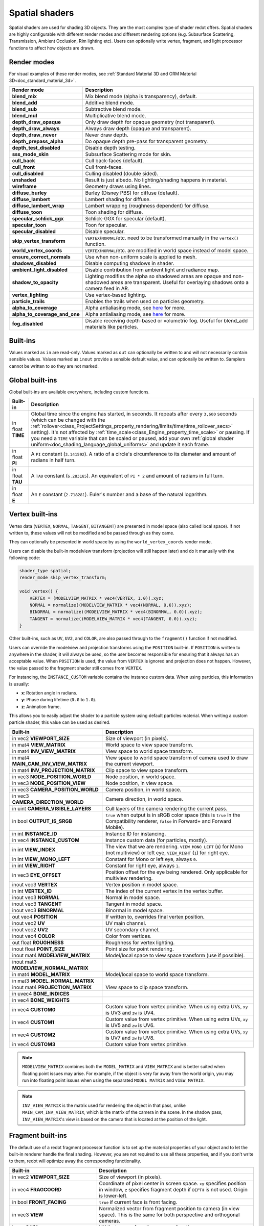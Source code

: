 .. _doc_spatial_shader:

Spatial shaders
===============

Spatial shaders are used for shading 3D objects. They are the most complex type of shader redot offers.
Spatial shaders are highly configurable with different render modes and different rendering options
(e.g. Subsurface Scattering, Transmission, Ambient Occlusion, Rim lighting etc). Users can optionally
write vertex, fragment, and light processor functions to affect how objects are drawn.

Render modes
^^^^^^^^^^^^
For visual examples of these render modes, see :ref:`Standard Material 3D and ORM Material 3D<doc_standard_material_3d>`.

+-------------------------------+------------------------------------------------------------------------------------------------------+
| Render mode                   | Description                                                                                          |
+===============================+======================================================================================================+
| **blend_mix**                 | Mix blend mode (alpha is transparency), default.                                                     |
+-------------------------------+------------------------------------------------------------------------------------------------------+
| **blend_add**                 | Additive blend mode.                                                                                 |
+-------------------------------+------------------------------------------------------------------------------------------------------+
| **blend_sub**                 | Subtractive blend mode.                                                                              |
+-------------------------------+------------------------------------------------------------------------------------------------------+
| **blend_mul**                 | Multiplicative blend mode.                                                                           |
+-------------------------------+------------------------------------------------------------------------------------------------------+
| **depth_draw_opaque**         | Only draw depth for opaque geometry (not transparent).                                               |
+-------------------------------+------------------------------------------------------------------------------------------------------+
| **depth_draw_always**         | Always draw depth (opaque and transparent).                                                          |
+-------------------------------+------------------------------------------------------------------------------------------------------+
| **depth_draw_never**          | Never draw depth.                                                                                    |
+-------------------------------+------------------------------------------------------------------------------------------------------+
| **depth_prepass_alpha**       | Do opaque depth pre-pass for transparent geometry.                                                   |
+-------------------------------+------------------------------------------------------------------------------------------------------+
| **depth_test_disabled**       | Disable depth testing.                                                                               |
+-------------------------------+------------------------------------------------------------------------------------------------------+
| **sss_mode_skin**             | Subsurface Scattering mode for skin.                                                                 |
+-------------------------------+------------------------------------------------------------------------------------------------------+
| **cull_back**                 | Cull back-faces (default).                                                                           |
+-------------------------------+------------------------------------------------------------------------------------------------------+
| **cull_front**                | Cull front-faces.                                                                                    |
+-------------------------------+------------------------------------------------------------------------------------------------------+
| **cull_disabled**             | Culling disabled (double sided).                                                                     |
+-------------------------------+------------------------------------------------------------------------------------------------------+
| **unshaded**                  | Result is just albedo. No lighting/shading happens in material.                                      |
+-------------------------------+------------------------------------------------------------------------------------------------------+
| **wireframe**                 | Geometry draws using lines.                                                                          |
+-------------------------------+------------------------------------------------------------------------------------------------------+
| **diffuse_burley**            | Burley (Disney PBS) for diffuse (default).                                                           |
+-------------------------------+------------------------------------------------------------------------------------------------------+
| **diffuse_lambert**           | Lambert shading for diffuse.                                                                         |
+-------------------------------+------------------------------------------------------------------------------------------------------+
| **diffuse_lambert_wrap**      | Lambert wrapping (roughness dependent) for diffuse.                                                  |
+-------------------------------+------------------------------------------------------------------------------------------------------+
| **diffuse_toon**              | Toon shading for diffuse.                                                                            |
+-------------------------------+------------------------------------------------------------------------------------------------------+
| **specular_schlick_ggx**      | Schlick-GGX for specular (default).                                                                  |
+-------------------------------+------------------------------------------------------------------------------------------------------+
| **specular_toon**             | Toon for specular.                                                                                   |
+-------------------------------+------------------------------------------------------------------------------------------------------+
| **specular_disabled**         | Disable specular.                                                                                    |
+-------------------------------+------------------------------------------------------------------------------------------------------+
| **skip_vertex_transform**     | ``VERTEX``/``NORMAL``/etc. need to be transformed manually in the ``vertex()`` function.             |
+-------------------------------+------------------------------------------------------------------------------------------------------+
| **world_vertex_coords**       | ``VERTEX``/``NORMAL``/etc. are modified in world space instead of model space.                       |
+-------------------------------+------------------------------------------------------------------------------------------------------+
| **ensure_correct_normals**    | Use when non-uniform scale is applied to mesh.                                                       |
+-------------------------------+------------------------------------------------------------------------------------------------------+
| **shadows_disabled**          | Disable computing shadows in shader.                                                                 |
+-------------------------------+------------------------------------------------------------------------------------------------------+
| **ambient_light_disabled**    | Disable contribution from ambient light and radiance map.                                            |
+-------------------------------+------------------------------------------------------------------------------------------------------+
| **shadow_to_opacity**         | Lighting modifies the alpha so shadowed areas are opaque and                                         |
|                               | non-shadowed areas are transparent. Useful for overlaying shadows onto                               |
|                               | a camera feed in AR.                                                                                 |
+-------------------------------+------------------------------------------------------------------------------------------------------+
| **vertex_lighting**           | Use vertex-based lighting.                                                                           |
+-------------------------------+------------------------------------------------------------------------------------------------------+
| **particle_trails**           | Enables the trails when used on particles geometry.                                                  |
+-------------------------------+------------------------------------------------------------------------------------------------------+
| **alpha_to_coverage**         | Alpha antialiasing mode, see `here <https://github.com/redotengine/redot/pull/40364>`_ for more.     |
+-------------------------------+------------------------------------------------------------------------------------------------------+
| **alpha_to_coverage_and_one** | Alpha antialiasing mode, see `here <https://github.com/redotengine/redot/pull/40364>`_ for more.     |
+-------------------------------+------------------------------------------------------------------------------------------------------+
| **fog_disabled**              | Disable receiving depth-based or volumetric fog. Useful for blend_add materials like particles.      |
+-------------------------------+------------------------------------------------------------------------------------------------------+

Built-ins
^^^^^^^^^

Values marked as ``in`` are read-only. Values marked as ``out`` can optionally be written to and will
not necessarily contain sensible values. Values marked as ``inout`` provide a sensible default
value, and can optionally be written to. Samplers cannot be written to so they are not marked.

Global built-ins
^^^^^^^^^^^^^^^^

Global built-ins are available everywhere, including custom functions.

+-------------------+-----------------------------------------------------------------------------------------+
| Built-in          | Description                                                                             |
+===================+=========================================================================================+
| in float **TIME** | Global time since the engine has started, in seconds. It repeats after every ``3,600``  |
|                   | seconds (which can  be changed with the                                                 |
|                   | :ref:`rollover<class_ProjectSettings_property_rendering/limits/time/time_rollover_secs>`|
|                   | setting). It's not affected by :ref:`time_scale<class_Engine_property_time_scale>` or   |
|                   | pausing. If you need  a ``TIME`` variable that can be scaled or paused, add your own    |
|                   | :ref:`global shader uniform<doc_shading_language_global_uniforms>` and update it each   |
|                   | frame.                                                                                  | 
+-------------------+-----------------------------------------------------------------------------------------+
| in float **PI**   | A ``PI`` constant (``3.141592``).                                                       |
|                   | A ratio of a circle's circumference to its diameter and amount of radians in half turn. |
+-------------------+-----------------------------------------------------------------------------------------+
| in float **TAU**  | A ``TAU`` constant (``6.283185``).                                                      |
|                   | An equivalent of ``PI * 2`` and amount of radians in full turn.                         |
+-------------------+-----------------------------------------------------------------------------------------+
| in float **E**    | An ``E`` constant (``2.718281``). Euler's number and a base of the natural logarithm.   |
+-------------------+-----------------------------------------------------------------------------------------+

Vertex built-ins
^^^^^^^^^^^^^^^^

Vertex data (``VERTEX``, ``NORMAL``, ``TANGENT``, ``BITANGENT``) are presented in model space
(also called local space). If not written to, these values will not be modified and be 
passed through as they came.

They can optionally be presented in world space by using the ``world_vertex_coords`` render mode.

Users can disable the built-in modelview transform (projection will still happen later) and do
it manually with the following code:

.. code-block:: glsl

    shader_type spatial;
    render_mode skip_vertex_transform;

    void vertex() {
        VERTEX = (MODELVIEW_MATRIX * vec4(VERTEX, 1.0)).xyz;
        NORMAL = normalize((MODELVIEW_MATRIX * vec4(NORMAL, 0.0)).xyz);
        BINORMAL = normalize((MODELVIEW_MATRIX * vec4(BINORMAL, 0.0)).xyz);
        TANGENT = normalize((MODELVIEW_MATRIX * vec4(TANGENT, 0.0)).xyz);
    }

Other built-ins, such as ``UV``, ``UV2``, and ``COLOR``, are also passed through to the ``fragment()`` function if not modified.

Users can override the modelview and projection transforms using the ``POSITION`` built-in. If ``POSITION`` is written
to anywhere in the shader, it will always be used, so the user becomes responsible for ensuring that it always has
an acceptable value. When ``POSITION`` is used, the value from ``VERTEX`` is ignored and projection does not happen.
However, the value passed to the fragment shader still comes from ``VERTEX``.

For instancing, the ``INSTANCE_CUSTOM`` variable contains the instance custom data. When using particles, this information
is usually:

* **x**: Rotation angle in radians.
* **y**: Phase during lifetime (``0.0`` to ``1.0``).
* **z**: Animation frame.

This allows you to easily adjust the shader to a particle system using default particles material. When writing a custom particle
shader, this value can be used as desired.

+----------------------------------------+--------------------------------------------------------+
| Built-in                               | Description                                            |
+========================================+========================================================+
| in vec2 **VIEWPORT_SIZE**              | Size of viewport (in pixels).                          |
+----------------------------------------+--------------------------------------------------------+
| in mat4 **VIEW_MATRIX**                | World space to view space transform.                   |
+----------------------------------------+--------------------------------------------------------+
| in mat4 **INV_VIEW_MATRIX**            | View space to world space transform.                   |
+----------------------------------------+--------------------------------------------------------+
| in mat4 **MAIN_CAM_INV_VIEW_MATRIX**   | View space to world space transform of camera used to  |
|                                        | draw the current viewport.                             |
+----------------------------------------+--------------------------------------------------------+
| in mat4 **INV_PROJECTION_MATRIX**      | Clip space to view space transform.                    |
+----------------------------------------+--------------------------------------------------------+
| in vec3 **NODE_POSITION_WORLD**        | Node position, in world space.                         |
+----------------------------------------+--------------------------------------------------------+
| in vec3 **NODE_POSITION_VIEW**         | Node position, in view space.                          |
+----------------------------------------+--------------------------------------------------------+
| in vec3 **CAMERA_POSITION_WORLD**      | Camera position, in world space.                       |
+----------------------------------------+--------------------------------------------------------+
| in vec3 **CAMERA_DIRECTION_WORLD**     | Camera direction, in world space.                      |
+----------------------------------------+--------------------------------------------------------+
| in uint **CAMERA_VISIBLE_LAYERS**      | Cull layers of the camera rendering the current pass.  |
+----------------------------------------+--------------------------------------------------------+
| in bool **OUTPUT_IS_SRGB**             | ``true`` when output is in sRGB color space            |
|                                        | (this is ``true`` in the Compatibility renderer,       |
|                                        | ``false`` in Forward+ and Forward Mobile).             |
+----------------------------------------+--------------------------------------------------------+
| in int **INSTANCE_ID**                 | Instance ID for instancing.                            |
+----------------------------------------+--------------------------------------------------------+
| in vec4 **INSTANCE_CUSTOM**            | Instance custom data (for particles, mostly).          |
+----------------------------------------+--------------------------------------------------------+
| in int **VIEW_INDEX**                  | The view that we are rendering.                        |
|                                        | ``VIEW_MONO_LEFT`` (``0``) for Mono (not multiview) or |
|                                        | left eye, ``VIEW_RIGHT`` (``1``) for right eye.        |
+----------------------------------------+--------------------------------------------------------+
| in int **VIEW_MONO_LEFT**              | Constant for Mono or left eye, always ``0``.           |
+----------------------------------------+--------------------------------------------------------+
| in int **VIEW_RIGHT**                  | Constant for right eye, always ``1``.                  |
+----------------------------------------+--------------------------------------------------------+
| in vec3 **EYE_OFFSET**                 | Position offset for the eye being rendered.            |
|                                        | Only applicable for multiview rendering.               |
+----------------------------------------+--------------------------------------------------------+
| inout vec3 **VERTEX**                  | Vertex position in model space.                        |
+----------------------------------------+--------------------------------------------------------+
| in int **VERTEX_ID**                   | The index of the current vertex in the vertex buffer.  |
+----------------------------------------+--------------------------------------------------------+
| inout vec3 **NORMAL**                  | Normal in model space.                                 |
+----------------------------------------+--------------------------------------------------------+
| inout vec3 **TANGENT**                 | Tangent in model space.                                |
+----------------------------------------+--------------------------------------------------------+
| inout vec3 **BINORMAL**                | Binormal in model space.                               |
+----------------------------------------+--------------------------------------------------------+
| out vec4 **POSITION**                  | If written to, overrides final vertex position.        |
+----------------------------------------+--------------------------------------------------------+
| inout vec2 **UV**                      | UV main channel.                                       |
+----------------------------------------+--------------------------------------------------------+
| inout vec2 **UV2**                     | UV secondary channel.                                  |
+----------------------------------------+--------------------------------------------------------+
| inout vec4 **COLOR**                   | Color from vertices.                                   |
+----------------------------------------+--------------------------------------------------------+
| out float **ROUGHNESS**                | Roughness for vertex lighting.                         |
+----------------------------------------+--------------------------------------------------------+
| inout float **POINT_SIZE**             | Point size for point rendering.                        |
+----------------------------------------+--------------------------------------------------------+
| inout mat4 **MODELVIEW_MATRIX**        | Model/local space to view space transform              |
|                                        | (use if possible).                                     |
+----------------------------------------+--------------------------------------------------------+
| inout mat3 **MODELVIEW_NORMAL_MATRIX** |                                                        |
+----------------------------------------+--------------------------------------------------------+
| in mat4 **MODEL_MATRIX**               | Model/local space to world space transform.            |
+----------------------------------------+--------------------------------------------------------+
| in mat3 **MODEL_NORMAL_MATRIX**        |                                                        |
+----------------------------------------+--------------------------------------------------------+
| inout mat4 **PROJECTION_MATRIX**       | View space to clip space transform.                    |
+----------------------------------------+--------------------------------------------------------+
| in uvec4 **BONE_INDICES**              |                                                        |
+----------------------------------------+--------------------------------------------------------+
| in vec4 **BONE_WEIGHTS**               |                                                        |
+----------------------------------------+--------------------------------------------------------+
| in vec4 **CUSTOM0**                    | Custom value from vertex primitive. When using extra   |
|                                        | UVs, ``xy`` is UV3 and ``zw`` is UV4.                  |
+----------------------------------------+--------------------------------------------------------+
| in vec4 **CUSTOM1**                    | Custom value from vertex primitive. When using extra   |
|                                        | UVs, ``xy`` is UV5 and ``zw`` is UV6.                  |
+----------------------------------------+--------------------------------------------------------+
| in vec4 **CUSTOM2**                    | Custom value from vertex primitive. When using extra   |
|                                        | UVs, ``xy`` is UV7 and ``zw`` is UV8.                  |
+----------------------------------------+--------------------------------------------------------+
| in vec4 **CUSTOM3**                    | Custom value from vertex primitive.                    |
+----------------------------------------+--------------------------------------------------------+

.. note::

    ``MODELVIEW_MATRIX`` combines both the ``MODEL_MATRIX`` and ``VIEW_MATRIX`` and is better suited when floating point issues may arise. For example, if the object is very far away from the world origin, you may run into floating point issues when using the separated ``MODEL_MATRIX`` and ``VIEW_MATRIX``.

.. note::

    ``INV_VIEW_MATRIX`` is the matrix used for rendering the object in that pass, unlike ``MAIN_CAM_INV_VIEW_MATRIX``, which is the matrix of the camera in the scene. In the shadow pass, ``INV_VIEW_MATRIX``'s view is based on the camera that is located at the position of the light.

Fragment built-ins
^^^^^^^^^^^^^^^^^^

The default use of a redot fragment processor function is to set up the material properties of your object
and to let the built-in renderer handle the final shading. However, you are not required to use all
these properties, and if you don't write to them, redot will optimize away the corresponding functionality.

+----------------------------------------+--------------------------------------------------------------------------------------------------+
| Built-in                               | Description                                                                                      |
+========================================+==================================================================================================+
| in vec2 **VIEWPORT_SIZE**              | Size of viewport (in pixels).                                                                    |
+----------------------------------------+--------------------------------------------------------------------------------------------------+
| in vec4 **FRAGCOORD**                  | Coordinate of pixel center in screen space. ``xy`` specifies position in window, ``z``           |
|                                        | specifies fragment depth if ``DEPTH`` is not used. Origin is lower-left.                         |
+----------------------------------------+--------------------------------------------------------------------------------------------------+
| in bool **FRONT_FACING**               | ``true`` if current face is front facing.                                                        |
+----------------------------------------+--------------------------------------------------------------------------------------------------+
| in vec3 **VIEW**                       | Normalized vector from fragment position to camera (in view space). This is the same for both    |
|                                        | perspective and orthogonal cameras.                                                              |
+----------------------------------------+--------------------------------------------------------------------------------------------------+
| in vec2 **UV**                         | UV that comes from the ``vertex()`` function.                                                    |
+----------------------------------------+--------------------------------------------------------------------------------------------------+
| in vec2 **UV2**                        | UV2 that comes from the ``vertex()`` function.                                                   |
+----------------------------------------+--------------------------------------------------------------------------------------------------+
| in vec4 **COLOR**                      | COLOR that comes from the ``vertex()`` function.                                                 |
+----------------------------------------+--------------------------------------------------------------------------------------------------+
| in vec2 **POINT_COORD**                | Point coordinate for drawing points with ``POINT_SIZE``.                                         |
+----------------------------------------+--------------------------------------------------------------------------------------------------+
| in bool **OUTPUT_IS_SRGB**             | ``true`` when output is in sRGB color space (this is ``true`` in the Compatibility renderer,     |
|                                        | ``false`` in Forward+ and Forward Mobile).                                                       |
+----------------------------------------+--------------------------------------------------------------------------------------------------+
| in mat4 **MODEL_MATRIX**               | Model/local space to world space transform.                                                      |
+----------------------------------------+--------------------------------------------------------------------------------------------------+
| in mat3 **MODEL_NORMAL_MATRIX**        |                                                                                                  |
+----------------------------------------+--------------------------------------------------------------------------------------------------+
| in mat4 **VIEW_MATRIX**                | World space to view space transform.                                                             |
+----------------------------------------+--------------------------------------------------------------------------------------------------+
| in mat4 **INV_VIEW_MATRIX**            | View space to world space transform.                                                             |
+----------------------------------------+--------------------------------------------------------------------------------------------------+
| in mat4 **PROJECTION_MATRIX**          | View space to clip space transform.                                                              |
+----------------------------------------+--------------------------------------------------------------------------------------------------+
| in mat4 **INV_PROJECTION_MATRIX**      | Clip space to view space transform.                                                              |
+----------------------------------------+--------------------------------------------------------------------------------------------------+
| in vec3 **NODE_POSITION_WORLD**        | Node position, in world space.                                                                   |
+----------------------------------------+--------------------------------------------------------------------------------------------------+
| in vec3 **NODE_POSITION_VIEW**         | Node position, in view space.                                                                    |
+----------------------------------------+--------------------------------------------------------------------------------------------------+
| in vec3 **CAMERA_POSITION_WORLD**      | Camera position, in world space.                                                                 |
+----------------------------------------+--------------------------------------------------------------------------------------------------+
| in vec3 **CAMERA_DIRECTION_WORLD**     | Camera direction, in world space.                                                                |
+----------------------------------------+--------------------------------------------------------------------------------------------------+
| in uint **CAMERA_VISIBLE_LAYERS**      | Cull layers of the camera rendering the current pass.                                            |
+----------------------------------------+--------------------------------------------------------------------------------------------------+
| in vec3 **VERTEX**                     | Vertex position that comes from the ``vertex()`` function (default, in view space).              |
+----------------------------------------+--------------------------------------------------------------------------------------------------+
| inout vec3 **LIGHT_VERTEX**            | A writable version of ``VERTEX`` that can be used to alter light and shadows. Writing to this    |
|                                        | will not change the position of the fragment.                                                    |
+----------------------------------------+--------------------------------------------------------------------------------------------------+
| in int **VIEW_INDEX**                  | The view that we are rendering.                                                                  |
|                                        | ``VIEW_MONO_LEFT`` (``0``) for Mono (not multiview) or                                           |
|                                        | left eye, ``VIEW_RIGHT`` (``1``) for right eye.                                                  |
+----------------------------------------+--------------------------------------------------------------------------------------------------+
| in int **VIEW_MONO_LEFT**              | Constant for Mono or left eye, always ``0``.                                                     |
+----------------------------------------+--------------------------------------------------------------------------------------------------+
| in int **VIEW_RIGHT**                  | Constant for right eye, always ``1``.                                                            |
+----------------------------------------+--------------------------------------------------------------------------------------------------+
| in vec3 **EYE_OFFSET**                 | Position offset for the eye being rendered. Only applicable for multiview rendering.             |
+----------------------------------------+--------------------------------------------------------------------------------------------------+
| sampler2D **SCREEN_TEXTURE**           | Removed in redot 4. Use a ``sampler2D`` with ``hint_screen_texture`` instead.                    |
+----------------------------------------+--------------------------------------------------------------------------------------------------+
| in vec2 **SCREEN_UV**                  | Screen UV coordinate for current pixel.                                                          |
+----------------------------------------+--------------------------------------------------------------------------------------------------+
| sampler2D **DEPTH_TEXTURE**            | Removed in redot 4. Use a ``sampler2D`` with ``hint_depth_texture`` instead.                     |
+----------------------------------------+--------------------------------------------------------------------------------------------------+
| out float **DEPTH**                    | Custom depth value (range of ``[0.0, 1.0]``). If ``DEPTH`` is being written to in any shader     |
|                                        | branch, then you are responsible for setting the ``DEPTH`` for **all** other branches.           |
|                                        | Otherwise, the graphics API will leave them uninitialized.                                       |
+----------------------------------------+--------------------------------------------------------------------------------------------------+
| inout vec3 **NORMAL**                  | Normal that comes from the ``vertex()`` function (default, in view space).                       |
+----------------------------------------+--------------------------------------------------------------------------------------------------+
| inout vec3 **TANGENT**                 | Tangent that comes from the ``vertex()`` function (default, in view space).                      |
+----------------------------------------+--------------------------------------------------------------------------------------------------+
| inout vec3 **BINORMAL**                | Binormal that comes from the ``vertex()`` function (default, in view space).                     |
+----------------------------------------+--------------------------------------------------------------------------------------------------+
| out vec3 **NORMAL_MAP**                | Set normal here if reading normal from a texture instead of ``NORMAL``.                          |
+----------------------------------------+--------------------------------------------------------------------------------------------------+
| out float **NORMAL_MAP_DEPTH**         | Depth from ``NORMAL_MAP``. Defaults to ``1.0``.                                                  |
+----------------------------------------+--------------------------------------------------------------------------------------------------+
| out vec3 **ALBEDO**                    | Albedo (default white). Base color.                                                              |
+----------------------------------------+--------------------------------------------------------------------------------------------------+
| out float **ALPHA**                    | Alpha (range of ``[0.0, 1.0]``). If read from or written to, the material will go to the         |
|                                        | transparent pipeline.                                                                            |
+----------------------------------------+--------------------------------------------------------------------------------------------------+
| out float **ALPHA_SCISSOR_THRESHOLD**  | If written to, values below a certain amount of alpha are discarded.                             |
+----------------------------------------+--------------------------------------------------------------------------------------------------+
| out float **ALPHA_HASH_SCALE**         |                                                                                                  |
+----------------------------------------+--------------------------------------------------------------------------------------------------+
| out float **ALPHA_ANTIALIASING_EDGE**  |                                                                                                  |
+----------------------------------------+--------------------------------------------------------------------------------------------------+
| out vec2 **ALPHA_TEXTURE_COORDINATE**  |                                                                                                  |
+----------------------------------------+--------------------------------------------------------------------------------------------------+
| out float **METALLIC**                 | Metallic (range of ``[0.0, 1.0]``).                                                              |
+----------------------------------------+--------------------------------------------------------------------------------------------------+
| out float **SPECULAR**                 | Specular. Defaults to ``0.5``, best not to modify unless you want to change IOR.                 |
+----------------------------------------+--------------------------------------------------------------------------------------------------+
| out float **ROUGHNESS**                | Roughness (range of ``[0.0, 1.0]``).                                                             |
+----------------------------------------+--------------------------------------------------------------------------------------------------+
| out float **RIM**                      | Rim (range of ``[0.0, 1.0]``). If used, redot calculates rim lighting.                           |
+----------------------------------------+--------------------------------------------------------------------------------------------------+
| out float **RIM_TINT**                 | Rim Tint, range of ``0.0`` (white) to ``1.0`` (albedo). If used, redot calculates rim lighting.  |
+----------------------------------------+--------------------------------------------------------------------------------------------------+
| out float **CLEARCOAT**                | Small added specular blob. If used, redot calculates Clearcoat.                                  |
+----------------------------------------+--------------------------------------------------------------------------------------------------+
| out float **CLEARCOAT_GLOSS**          | Gloss of Clearcoat. If used, redot calculates Clearcoat.                                         |
+----------------------------------------+--------------------------------------------------------------------------------------------------+
| out float **ANISOTROPY**               | For distorting the specular blob according to tangent space.                                     |
+----------------------------------------+--------------------------------------------------------------------------------------------------+
| out vec2 **ANISOTROPY_FLOW**           | Distortion direction, use with flowmaps.                                                         |
+----------------------------------------+--------------------------------------------------------------------------------------------------+
| out float **SSS_STRENGTH**             | Strength of Subsurface Scattering. If used, Subsurface Scattering will be applied to object.     |
+----------------------------------------+--------------------------------------------------------------------------------------------------+
| out vec4 **SSS_TRANSMITTANCE_COLOR**   |                                                                                                  |
+----------------------------------------+--------------------------------------------------------------------------------------------------+
| out float **SSS_TRANSMITTANCE_DEPTH**  |                                                                                                  |
+----------------------------------------+--------------------------------------------------------------------------------------------------+
| out float **SSS_TRANSMITTANCE_BOOST**  |                                                                                                  |
+----------------------------------------+--------------------------------------------------------------------------------------------------+
| inout vec3 **BACKLIGHT**               |                                                                                                  |
+----------------------------------------+--------------------------------------------------------------------------------------------------+
| out float **AO**                       | Strength of Ambient Occlusion. For use with pre-baked AO.                                        |
+----------------------------------------+--------------------------------------------------------------------------------------------------+
| out float **AO_LIGHT_AFFECT**          | How much AO affects lights (range of ``[0.0, 1.0]``, default ``0.0``).                           |
+----------------------------------------+--------------------------------------------------------------------------------------------------+
| out vec3 **EMISSION**                  | Emission color (can go over ``(1.0, 1.0, 1.0)`` for HDR).                                        |
+----------------------------------------+--------------------------------------------------------------------------------------------------+
| out vec4 **FOG**                       | If written to, blends final pixel color with ``FOG.rgb`` based on ``FOG.a``.                     |
+----------------------------------------+--------------------------------------------------------------------------------------------------+
| out vec4 **RADIANCE**                  | If written to, blends environment map radiance with ``RADIANCE.rgb`` based on ``RADIANCE.a``.    |
+----------------------------------------+--------------------------------------------------------------------------------------------------+
| out vec4 **IRRADIANCE**                | If written to, blends environment map irradiance with ``IRRADIANCE.rgb`` based on                |
|                                        | ``IRRADIANCE.a``.                                                                                |
+----------------------------------------+--------------------------------------------------------------------------------------------------+

.. note::

    Shaders going through the transparent pipeline when ``ALPHA`` is written to
    may exhibit transparency sorting issues. Read the
    :ref:`transparency sorting section in the 3D rendering limitations page <doc_3d_rendering_limitations_transparency_sorting>`
    for more information and ways to avoid issues.

Light built-ins
^^^^^^^^^^^^^^^

Writing light processor functions is completely optional. You can skip the ``light()`` function by using
the ``unshaded`` render mode. If no light function is written, redot will use the material properties 
written to in the ``fragment()`` function to calculate the lighting for you (subject to the render mode).

The ``light()`` function is called for every light in every pixel. It is called within a loop for each light type.

Below is an example of a custom ``light()`` function using a Lambertian lighting model:

.. code-block:: glsl

    void light() {
        DIFFUSE_LIGHT += clamp(dot(NORMAL, LIGHT), 0.0, 1.0) * ATTENUATION * LIGHT_COLOR;
    }

If you want the lights to add together, add the light contribution to ``DIFFUSE_LIGHT`` using ``+=``, rather than overwriting it.

.. warning::

    The ``light()`` function won't be run if the ``vertex_lighting`` render mode is enabled, or if 
    :ref:`Rendering > Quality > Shading > Force Vertex Shading<class_ProjectSettings_property_rendering/shading/overrides/force_vertex_shading>`
    is enabled in the Project Settings. (It's enabled by default on mobile platforms.)

+-----------------------------------+------------------------------------------------------------------------+
| Built-in                          | Description                                                            |
+===================================+========================================================================+
| in vec2 **VIEWPORT_SIZE**         | Size of viewport (in pixels).                                          |
+-----------------------------------+------------------------------------------------------------------------+
| in vec4 **FRAGCOORD**             | Coordinate of pixel center in screen space.                            |
|                                   | ``xy`` specifies position in window, ``z``                             |
|                                   | specifies fragment depth if ``DEPTH`` is not used.                     |
|                                   | Origin is lower-left.                                                  |
+-----------------------------------+------------------------------------------------------------------------+
| in mat4 **MODEL_MATRIX**          | Model/local space to world space transform.                            |
+-----------------------------------+------------------------------------------------------------------------+
| in mat4 **INV_VIEW_MATRIX**       | View space to world space transform.                                   |
+-----------------------------------+------------------------------------------------------------------------+
| in mat4 **VIEW_MATRIX**           | World space to view space transform.                                   |
+-----------------------------------+------------------------------------------------------------------------+
| in mat4 **PROJECTION_MATRIX**     | View space to clip space transform.                                    |
+-----------------------------------+------------------------------------------------------------------------+
| in mat4 **INV_PROJECTION_MATRIX** | Clip space to view space transform.                                    |
+-----------------------------------+------------------------------------------------------------------------+
| in vec3 **NORMAL**                | Normal vector, in view space.                                          |
+-----------------------------------+------------------------------------------------------------------------+
| in vec2 **UV**                    | UV that comes from the ``vertex()`` function.                          |
+-----------------------------------+------------------------------------------------------------------------+
| in vec2 **UV2**                   | UV2 that comes from the ``vertex()`` function.                         |
+-----------------------------------+------------------------------------------------------------------------+
| in vec3 **VIEW**                  | View vector, in view space.                                            |
+-----------------------------------+------------------------------------------------------------------------+
| in vec3 **LIGHT**                 | Light vector, in view space.                                           |
+-----------------------------------+------------------------------------------------------------------------+
| in vec3 **LIGHT_COLOR**           | :ref:`Light color<class_Light3D_property_light_color>` multiplied by   |
|                                   | :ref:`light energy<class_Light3D_property_light_energy>` multiplied by |
|                                   | ``PI``. The ``PI`` multiplication is present because                   |
|                                   | physically-based lighting models include a division by ``PI``.         |
+-----------------------------------+------------------------------------------------------------------------+
| in float **SPECULAR_AMOUNT**      | For :ref:`class_OmniLight3D` and :ref:`class_SpotLight3D`,             |
|                                   | ``2.0`` multiplied by                                                  |
|                                   | :ref:`light_specular<class_Light3D_property_light_specular>`.          |
|                                   | For :ref:`class_DirectionalLight3D`, ``1.0``.                          |
+-----------------------------------+------------------------------------------------------------------------+
| in bool **LIGHT_IS_DIRECTIONAL**  | ``true`` if this pass is a :ref:`class_DirectionalLight3D`.            |
+-----------------------------------+------------------------------------------------------------------------+
| in float **ATTENUATION**          | Attenuation based on distance or shadow.                               |
+-----------------------------------+------------------------------------------------------------------------+
| in vec3 **ALBEDO**                | Base albedo.                                                           |
+-----------------------------------+------------------------------------------------------------------------+
| in vec3 **BACKLIGHT**             |                                                                        |
+-----------------------------------+------------------------------------------------------------------------+
| in float **METALLIC**             | Metallic.                                                              |
+-----------------------------------+------------------------------------------------------------------------+
| in float **ROUGHNESS**            | Roughness.                                                             |
+-----------------------------------+------------------------------------------------------------------------+
| in bool **OUTPUT_IS_SRGB**        | ``true`` when output is in sRGB color space.                           |
|                                   | This is ``true`` in the Compatibility renderer,                        |
|                                   | ``false`` in Forward+ and Forward Mobile.                              |
+-----------------------------------+------------------------------------------------------------------------+
| out vec3 **DIFFUSE_LIGHT**        | Diffuse light result.                                                  |
+-----------------------------------+------------------------------------------------------------------------+
| out vec3 **SPECULAR_LIGHT**       | Specular light result.                                                 |
+-----------------------------------+------------------------------------------------------------------------+
| out float **ALPHA**               | Alpha (range of ``[0.0, 1.0]``). If written to, the material will go   |
|                                   | to the transparent pipeline.                                           |
+-----------------------------------+------------------------------------------------------------------------+

.. note::

    Shaders going through the transparent pipeline when ``ALPHA`` is written to
    may exhibit transparency sorting issues. Read the
    :ref:`transparency sorting section in the 3D rendering limitations page <doc_3d_rendering_limitations_transparency_sorting>`
    for more information and ways to avoid issues.

    Transparent materials also cannot cast shadows or appear in
    ``hint_screen_texture`` and ``hint_depth_texture`` uniforms. This in turn prevents those
    materials from appearing in screen-space reflections or refraction.
    :ref:`SDFGI <doc_using_sdfgi>` sharp reflections are not visible on transparent
    materials (only rough reflections are visible on transparent materials).
